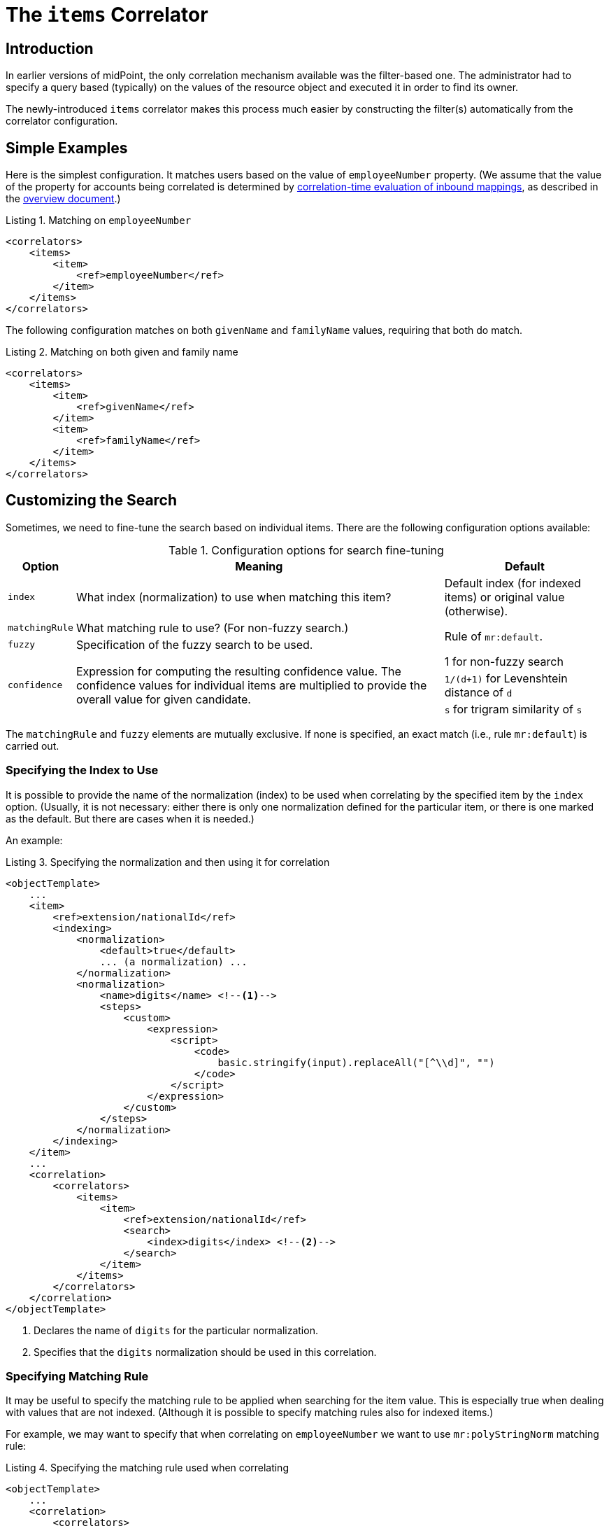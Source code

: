 = The `items` Correlator
:page-toc: top
:page-since: "4.6"

== Introduction

In earlier versions of midPoint, the only correlation mechanism available was the filter-based one.
The administrator had to specify a query based (typically) on the values of the resource object and executed it in order to find its owner.

The newly-introduced `items` correlator makes this process much easier by constructing the filter(s) automatically from the correlator configuration.

== Simple Examples

Here is the simplest configuration.
It matches users based on the value of `employeeNumber` property.
(We assume that the value of the property for accounts being correlated is determined by xref:/midpoint/projects/idmatch/implementation/correlation-time-mappings/[correlation-time evaluation of inbound mappings], as described in the xref:/midpoint/reference/correlation/[overview document].)

.Listing 1. Matching on `employeeNumber`
[source,xml]
----
<correlators>
    <items>
        <item>
            <ref>employeeNumber</ref>
        </item>
    </items>
</correlators>
----

The following configuration matches on both `givenName` and `familyName` values, requiring that both do match.

.Listing 2. Matching on both given and family name
[source,xml]
----
<correlators>
    <items>
        <item>
            <ref>givenName</ref>
        </item>
        <item>
            <ref>familyName</ref>
        </item>
    </items>
</correlators>
----

== Customizing the Search

Sometimes, we need to fine-tune the search based on individual items.
There are the following configuration options available:

.Configuration options for search fine-tuning
[%header]
[%autowidth]
|===
| Option | Meaning | Default

| `index`
| What index (normalization) to use when matching this item?
| Default index (for indexed items) or original value (otherwise).

| `matchingRule`
| What matching rule to use? (For non-fuzzy search.)
.2+| Rule of `mr:default`.

| `fuzzy`
| Specification of the fuzzy search to be used.

.3+| `confidence`
.3+| Expression for computing the resulting confidence value.
The confidence values for individual items are multiplied to provide the overall value for given candidate.
| 1 for non-fuzzy search
| `1/(d+1)` for Levenshtein distance of `d`
| `s` for trigram similarity of `s`
|===

The `matchingRule` and `fuzzy` elements are mutually exclusive.
If none is specified, an exact match (i.e., rule `mr:default`) is carried out.

=== Specifying the Index to Use

It is possible to provide the name of the normalization (index) to be used when correlating by the specified item by the `index` option.
(Usually, it is not necessary: either there is only one normalization defined for the particular item, or there is one marked as the default.
But there are cases when it is needed.)

An example:

.Listing 3. Specifying the normalization and then using it for correlation
[source,xml]
----
<objectTemplate>
    ...
    <item>
        <ref>extension/nationalId</ref>
        <indexing>
            <normalization>
                <default>true</default>
                ... (a normalization) ...
            </normalization>
            <normalization>
                <name>digits</name> <!--1-->
                <steps>
                    <custom>
                        <expression>
                            <script>
                                <code>
                                    basic.stringify(input).replaceAll("[^\\d]", "")
                                </code>
                            </script>
                        </expression>
                    </custom>
                </steps>
            </normalization>
        </indexing>
    </item>
    ...
    <correlation>
        <correlators>
            <items>
                <item>
                    <ref>extension/nationalId</ref>
                    <search>
                        <index>digits</index> <!--2-->
                    </search>
                </item>
            </items>
        </correlators>
    </correlation>
</objectTemplate>
----
<1> Declares the name of `digits` for the particular normalization.
<2> Specifies that the `digits` normalization should be used in this correlation.

=== Specifying Matching Rule

It may be useful to specify the matching rule to be applied when searching for the item value.
This is especially true when dealing with values that are not indexed.
(Although it is possible to specify matching rules also for indexed items.)

For example, we may want to specify that when correlating on `employeeNumber` we want to use `mr:polyStringNorm` matching rule:

.Listing 4. Specifying the matching rule used when correlating
[source,xml]
----
<objectTemplate>
    ...
    <correlation>
        <correlators>
            <items>
                <item>
                    <ref>employeeNumber</ref>
                    <matchingRule>mr:polyStringNorm</matchingRule>
                </item>
            </items>
        </correlators>
    </correlation>
</objectTemplate>
----

NOTE: It is possible to define a default matching rule attached to a focus item as such - by providing `matchingRule` property right on the definition of the item.
However, this definition is currently _not used_ for correlation search. It may change in the future.

=== Specifying Fuzzy Search

The fuzzy search can be specified for both custom-indexed and regular items.

An example:

.Listing 4. Specifying the fuzzy search used when correlating
[source,xml]
----
<objectTemplate>
    ...
    <correlation>
        <correlators>
            <items>
                <item>
                    <ref>familyName</ref>
                    <search>
                        <fuzzy>
                            <levenshtein>
                                <threshold>3</threshold>
                            </levenshtein>
                        </fuzzy>
                    </search>
                </item>
            </items>
        </correlators>
    </correlation>
</objectTemplate>
----

For more information please see xref:/midpoint/reference/correlation/fuzzy-searching/[fuzzy searching] document.
It contains also information on specifying custom confidence values, as these are the most useful with the connection with the fuzzy search logic.

== Default Search Options for an Item

It is also possible to specify correlation search options that are to be applied when given item is used in any `items` correlator.

For example, let us specify the default search options used when correlating by `givenName`.

.Listing 5. Specifying the fuzzy search used when correlating
[source,xml]
----
<objectTemplate>
    ...
    <item>
        <ref>givenName</ref>
        <indexing> ... </indexing>
        <correlation>
            <search> <!--1-->
                <index>name-normalization</index>
                <fuzzy>
                    <levenshtein>
                        <threshold>3</threshold>
                    </levenshtein>
                </fuzzy>
            </search>
        </correlation>
    </item>
    ...
    <correlation>
        <correlators>
            <items>
                ...
                <item>
                    <ref>givenName</ref> <!--2-->
                </item>
                ...
            </items>
            <items>
                ...
                <item>
                    <ref>givenName</ref> <!--2-->
                </item>
                ...
            </items>
        </correlators>
    </correlation>
</objectTemplate>
----
<1> These search options are specified at one place only.
<2> Item `givenName` can be now used in various correlation rules.

NOTE: These search options are completely overridden when `search` element is present in a correlator.
(Meaning there is no partial override.)

== Short (Attribute-Bound) Form

In simple scenarios, it is possible to define single-item correlator right on the resource object attribute.
An example:

.Listing 6. `ri:employeeNumber` serving as a correlation attribute
[source,xml]
----
<schemaHandling>
    <objectType>
        ...
        <attribute>
            <ref>ri:employeeNumber</ref>
            <correlator>
                <search> ... </search> <!-- optional -->
            </correlator>
            <inbound>
                <target>
                    <path>employeeNumber</path>
                </target>
            </inbound>
        </attribute>
        ...
    </objectType>
</schemaHandling>
----

The `correlator` element may be empty.
Its mere existence is sufficient to enable correlation based on that attribute and its corresponding focus item.

The `correlator` element is translated into single-item `items` correlator, just like the one described in Listing 1.
It is added to other correlators defined for the object type - either attribute-bound or object-type-bound.

=== Requirements

In order for the attribute-bound correlator be used, the following conditions must be fulfilled:

. There must be at least one inbound mapping defined for the attribute.
. Corresponding focus item path must be determinable.
.. Either it is specified explicitly (using `focusItem` property of the attribute-bound `correlator`);
.. or there is _exactly one_ inbound mapping, and it has a target path that points to the focal object.

The correlator created has no customizations (like weight, ordering, tier number, and so on).
It contains only the reference to the focus item and the (optional) search parameters.

== Limitations

- Matching rules defined at the level of focus items in the object template are ignored during the correlation search. (See a note in <<Specifying Matching Rule>> section.)
- When using attribute-bound form, the <<Requirements>> described above must be met.
